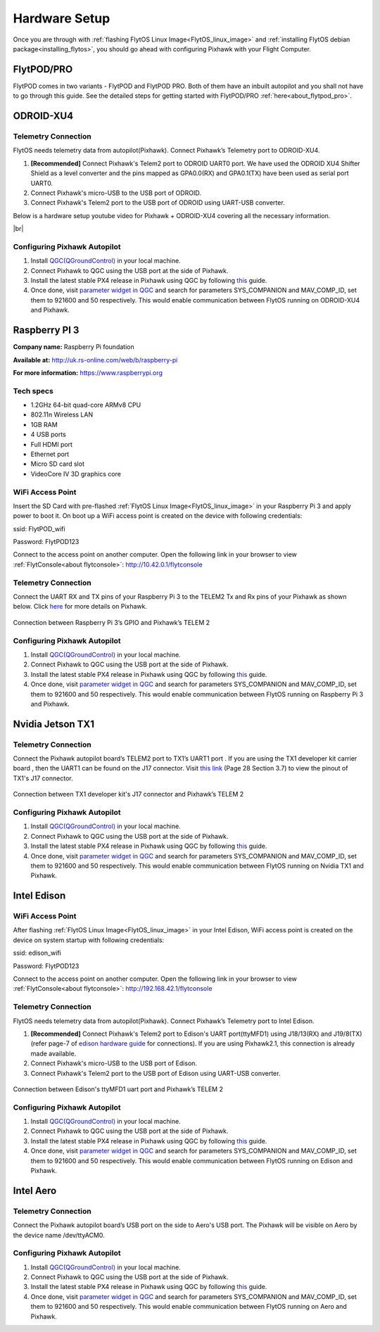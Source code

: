 .. _hardware_setup:

Hardware Setup
==============

Once you are through with :ref:`flashing FlytOS Linux Image<FlytOS_linux_image>` and :ref:`installing FlytOS debian package<installing_flytos>`, you should go ahead with configuring Pixhawk with your Flight Computer.

.. _hardware_setup_flytpod:

FlytPOD/PRO
-----------

FlytPOD comes in two variants - FlytPOD and FlytPOD PRO. Both of them have an inbuilt autopilot and you shall not have to go through this guide. See the detailed steps for getting started with FlytPOD/PRO :ref:`here<about_flytpod_pro>`.

.. _hardware_setup_odroid:

ODROID-XU4
----------

Telemetry Connection
""""""""""""""""""""

FlytOS needs telemetry data from autopilot(Pixhawk). Connect Pixhawk’s Telemetry port to ODROID-XU4. 

1. **[Recommended]** Connect Pixhawk's Telem2 port to ODROID UART0 port. We have used the ODROID XU4 Shifter Shield as a level converter and the pins mapped as GPA0.0(RX) and GPA0.1(TX) have been used as serial port UART0.
2. Connect Pixhawk's micro-USB to the USB port of ODROID.
3. Connect Pixhawk's Telem2 port to the USB port of ODROID using UART-USB converter.
   

.. FlytConsole comes pre-packaged in FlytOS (a web-based drone configuration utility). To enable access to vehicle, WiFi-dongle must be installed onboard the ODROID-XU4.

Below is a hardware setup youtube video for Pixhawk + ODROID-XU4 covering all the necessary information.

|br|

..  youtube:: B40pE02bjJI
    :aspect: 16:9
    :width: 80%

Configuring Pixhawk Autopilot
"""""""""""""""""""""""""""""

1. Install `QGC(QGroundControl) <http://qgroundcontrol.com/>`_ in your local machine.
2. Connect Pixhawk to QGC using the USB port at the side of Pixhawk.
3. Install the latest stable PX4 release in Pixhawk using QGC by following `this <https://donlakeflyer.gitbooks.io/qgroundcontrol-user-guide/content/SetupView/Firmware.html>`_ guide.
4. Once done, visit `parameter widget in QGC <https://donlakeflyer.gitbooks.io/qgroundcontrol-user-guide/content/SetupView/Parameters.html>`_ and search for parameters SYS_COMPANION and MAV_COMP_ID, set them to 921600 and 50 respectively. This would enable communication between FlytOS running on ODROID-XU4 and Pixhawk.


.. _hardware_setup_rpi:

Raspberry PI 3
--------------

**Company name:** Raspberry Pi foundation 

**Available at:** http://uk.rs-online.com/web/b/raspberry-pi

**For more information:** https://www.raspberrypi.org

Tech specs
""""""""""

* 1.2GHz 64-bit quad-core ARMv8 CPU
* 802.11n Wireless LAN
* 1GB RAM
* 4 USB ports
* Full HDMI port
* Ethernet port
* Micro SD card slot 
* VideoCore IV 3D graphics core

.. _raspi_wifiap:

WiFi Access Point
"""""""""""""""""

Insert the SD Card with pre-flashed :ref:`FlytOS Linux Image<FlytOS_linux_image>` in your Raspberry Pi 3 and apply power to boot it. On boot up a WiFi access point is created on the device with following credentials:

ssid:       FlytPOD_wifi

Password:   FlytPOD123

Connect to the access point on another computer. Open the following link in your browser to view :ref:`FlytConsole<about flytconsole>`: http://10.42.0.1/flytconsole


Telemetry Connection
""""""""""""""""""""

Connect the UART RX and TX pins of your Raspberry Pi 3 to the TELEM2 Tx and Rx pins of your Pixhawk as shown below. Click `here <https://pixhawk.org/modules/pixhawk>`_ for more details on Pixhawk.

.. figure:: /_static/Images/RaspPinout.png
	:align: center 
	:scale: 60 %
	
	Connection between Raspberry Pi 3’s GPIO and Pixhawk’s TELEM 2

.. figure:: /_static/Images/Pinout_PX_Rasp.png
	:align: center 
	:scale: 75 %

Configuring Pixhawk Autopilot
"""""""""""""""""""""""""""""

1. Install `QGC(QGroundControl) <http://qgroundcontrol.com/>`_ in your local machine.
2. Connect Pixhawk to QGC using the USB port at the side of Pixhawk.
3. Install the latest stable PX4 release in Pixhawk using QGC by following `this <https://donlakeflyer.gitbooks.io/qgroundcontrol-user-guide/content/SetupView/Firmware.html>`_ guide.
4. Once done, visit `parameter widget in QGC <https://donlakeflyer.gitbooks.io/qgroundcontrol-user-guide/content/SetupView/Parameters.html>`_ and search for parameters SYS_COMPANION and MAV_COMP_ID, set them to 921600 and 50 respectively. This would enable communication between FlytOS running on Raspberry Pi 3 and Pixhawk.

.. _hardware_setup_tx1:

Nvidia Jetson TX1
-----------------

Telemetry Connection
""""""""""""""""""""

Connect the Pixhawk autopilot board’s TELEM2 port to TX1’s UART1 port . If you are using the TX1 developer kit carrier board , then the UART1 can be found on the J17 connector. Visit `this link <https://developer.nvidia.com/embedded/dlc/jetson-tx1-developer-kit-carrier-board-spec>`_ (Page 28 Section 3.7) to view the pinout of TX1's J17 connector.

.. figure:: /_static/Images/Tx1_Connection.png
	:align: center 
	:scale: 80 %
	
	Connection between TX1 developer kit's J17 connector and Pixhawk’s TELEM 2

Configuring Pixhawk Autopilot
"""""""""""""""""""""""""""""

1. Install `QGC(QGroundControl) <http://qgroundcontrol.com/>`_ in your local machine.
2. Connect Pixhawk to QGC using the USB port at the side of Pixhawk.
3. Install the latest stable PX4 release in Pixhawk using QGC by following `this <https://donlakeflyer.gitbooks.io/qgroundcontrol-user-guide/content/SetupView/Firmware.html>`_ guide.
4. Once done, visit `parameter widget in QGC <https://donlakeflyer.gitbooks.io/qgroundcontrol-user-guide/content/SetupView/Parameters.html>`_ and search for parameters SYS_COMPANION and MAV_COMP_ID, set them to 921600 and 50 respectively. This would enable communication between FlytOS running on Nvidia TX1 and Pixhawk.

.. _hardware_setup_edison:

Intel Edison
------------

.. _edison_wifiap:

WiFi Access Point
"""""""""""""""""

After flashing :ref:`FlytOS Linux Image<FlytOS_linux_image>` in your Intel Edison, WiFi access point is created on the device on system startup with following credentials:

ssid:       edison_wifi

Password:   FlytPOD123

Connect to the access point on another computer. Open the following link in your browser to view :ref:`FlytConsole<about flytconsole>`: http://192.168.42.1/flytconsole



Telemetry Connection
""""""""""""""""""""

FlytOS needs telemetry data from autopilot(Pixhawk). Connect Pixhawk’s Telemetry port to Intel Edison. 

1. **[Recommended]** Connect Pixhawk's Telem2 port to Edison's UART port(ttyMFD1) using J18/13(RX) and J19/8(TX) (refer page-7 of `edison hardware guide <http://download.intel.com/support/edison/sb/edisonbreakout_hg_331190006.pdf>`_ for connections). If you are using Pixhawk2.1, this connection is already made available.
2. Connect Pixhawk's micro-USB to the USB port of Edison.
3. Connect Pixhawk's Telem2 port to the USB port of Edison using UART-USB converter.


.. figure:: /_static/Images/edison_pixhawk.jpg
	:align: center 
	:scale: 100 %
	
	Connection between Edison's ttyMFD1 uart port and Pixhawk’s TELEM 2

Configuring Pixhawk Autopilot
"""""""""""""""""""""""""""""

1. Install `QGC(QGroundControl) <http://qgroundcontrol.com/>`_ in your local machine.
2. Connect Pixhawk to QGC using the USB port at the side of Pixhawk.
3. Install the latest stable PX4 release in Pixhawk using QGC by following `this <https://donlakeflyer.gitbooks.io/qgroundcontrol-user-guide/content/SetupView/Firmware.html>`_ guide.
4. Once done, visit `parameter widget in QGC <https://donlakeflyer.gitbooks.io/qgroundcontrol-user-guide/content/SetupView/Parameters.html>`_ and search for parameters SYS_COMPANION and MAV_COMP_ID, set them to 921600 and 50 respectively. This would enable communication between FlytOS running on Edison and Pixhawk.

.. _hardware_setup_aero:

Intel Aero
----------

Telemetry Connection
""""""""""""""""""""

Connect the Pixhawk autopilot board’s USB port on the side to Aero's USB port. The Pixhawk will be visible on Aero by the device name /dev/ttyACM0.

Configuring Pixhawk Autopilot
"""""""""""""""""""""""""""""

1. Install `QGC(QGroundControl) <http://qgroundcontrol.com/>`_ in your local machine.
2. Connect Pixhawk to QGC using the USB port at the side of Pixhawk.
3. Install the latest stable PX4 release in Pixhawk using QGC by following `this <https://donlakeflyer.gitbooks.io/qgroundcontrol-user-guide/content/SetupView/Firmware.html>`_ guide.
4. Once done, visit `parameter widget in QGC <https://donlakeflyer.gitbooks.io/qgroundcontrol-user-guide/content/SetupView/Parameters.html>`_ and search for parameters SYS_COMPANION and MAV_COMP_ID, set them to 921600 and 50 respectively. This would enable communication between FlytOS running on Aero and Pixhawk.

.. |br| raw:: html

   <br />
